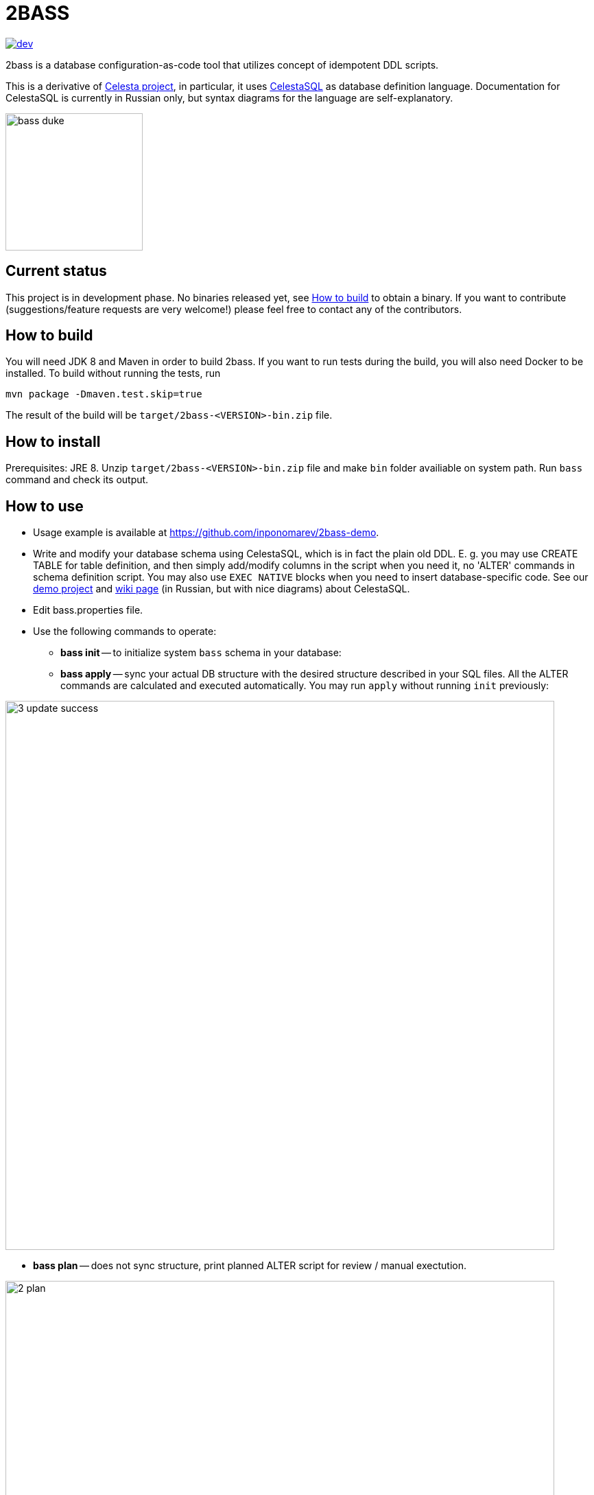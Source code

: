 = 2BASS

image::https://ci.corchestra.ru/buildStatus/icon?job=2bass/dev[link=https://ci.corchestra.ru/job/2bass/job/dev/]

2bass is a database configuration-as-code tool that utilizes concept of idempotent DDL scripts.

This is a derivative of link:https://github.com/CourseOrchestra/celesta[Celesta project], in particular, it uses link:https://corchestra.ru/wiki/index.php?title=%D0%AF%D0%B7%D1%8B%D0%BA_Celesta-SQL[CelestaSQL] as database definition language. Documentation for CelestaSQL is currently in Russian only, but syntax diagrams for the language are self-explanatory.

image::images/bass_duke.png[,200]

== Current status

This project is in development phase. No binaries released yet, see <<How to build>> to obtain a binary. If you want to contribute (suggestions/feature requests are very welcome!) please feel free to contact any of the contributors.

== How to build

You will need JDK 8 and Maven in order to build 2bass. If you want to run tests during the build, you will also need Docker to be installed. To build without running the tests, run


 mvn package -Dmaven.test.skip=true


The result of the build will be `target/2bass-<VERSION>-bin.zip` file.

== How to install

Prerequisites: JRE 8. Unzip `target/2bass-<VERSION>-bin.zip` file and make `bin` folder availiable on system path.
Run `bass` command and check its output.

== How to use
* Usage example is available at https://github.com/inponomarev/2bass-demo.

* Write and modify your database schema using CelestaSQL, which is in fact the plain old DDL.
Е. g. you may use CREATE TABLE for table definition, and then simply add/modify columns in the script when you need it,
no 'ALTER' commands in schema definition script. You may also use `EXEC NATIVE` blocks when you need to insert
database-specific code. See our https://github.com/inponomarev/2bass-demo[demo project] and https://corchestra.ru/wiki/index.php?title=%D0%AF%D0%B7%D1%8B%D0%BA_Celesta-SQL[wiki page] (in Russian, but with nice diagrams) about CelestaSQL.

* Edit bass.properties file.

* Use the following commands to operate:

** *bass init* -- to initialize system `bass` schema in your database:

** *bass apply* -- sync your actual DB structure with the desired structure described in your SQL files.
All the ALTER commands are calculated and executed automatically. You may run `apply` without running `init` previously:

image::images/3_update_success.png[,800]

** *bass plan* -- does not sync structure, print planned ALTER script for review / manual exectution.

image::images/2_plan.png[,800]

=== If something goes wrong during database migration

Sometimes bass is not able to perform the migration fully automatically. In this case will see the following:

image::images/3_update_failure.png[,800]

and for further details you should look at the contents of the `bass.schemas` table. In `message`
field you will see the error that prevented the automatic migration. The meaning of numbers in `state` column is
as following:

* **0** -- schema created/migrated successfully, will not attempt to migrate unless the checksum of DDL script is changed.
* **1** -- schema is currently in process of migration.
* **2** -- migration error (see `message` column for details).
* **3** -- force migration, regardless of DDL script checksum. In case of success the status will become **0**.
* **4** -- never migrate this schema, regardless of DDL script changes.

Normally in case of errors you should:

1. Write and execute an ad hoc migration script.
2. Change schema status to 3.
3. Re-run `bass apply`.